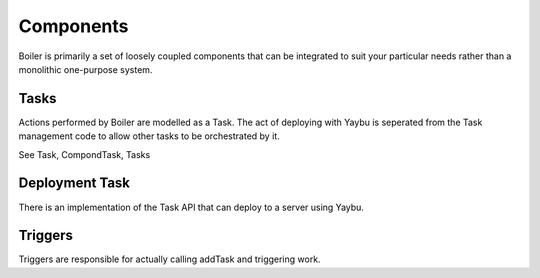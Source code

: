 Components
==========

Boiler is primarily a set of loosely coupled components that can be
integrated to suit your particular needs rather than a monolithic one-purpose
system.


Tasks
-----

Actions performed by Boiler are modelled as a Task. The act of
deploying with Yaybu is seperated from the Task management code to
allow other tasks to be orchestrated by it.

See Task, CompondTask, Tasks


Deployment Task
---------------

There is an implementation of the Task API that can deploy to a server using
Yaybu.


Triggers
--------

Triggers are responsible for actually calling addTask and triggering work.


